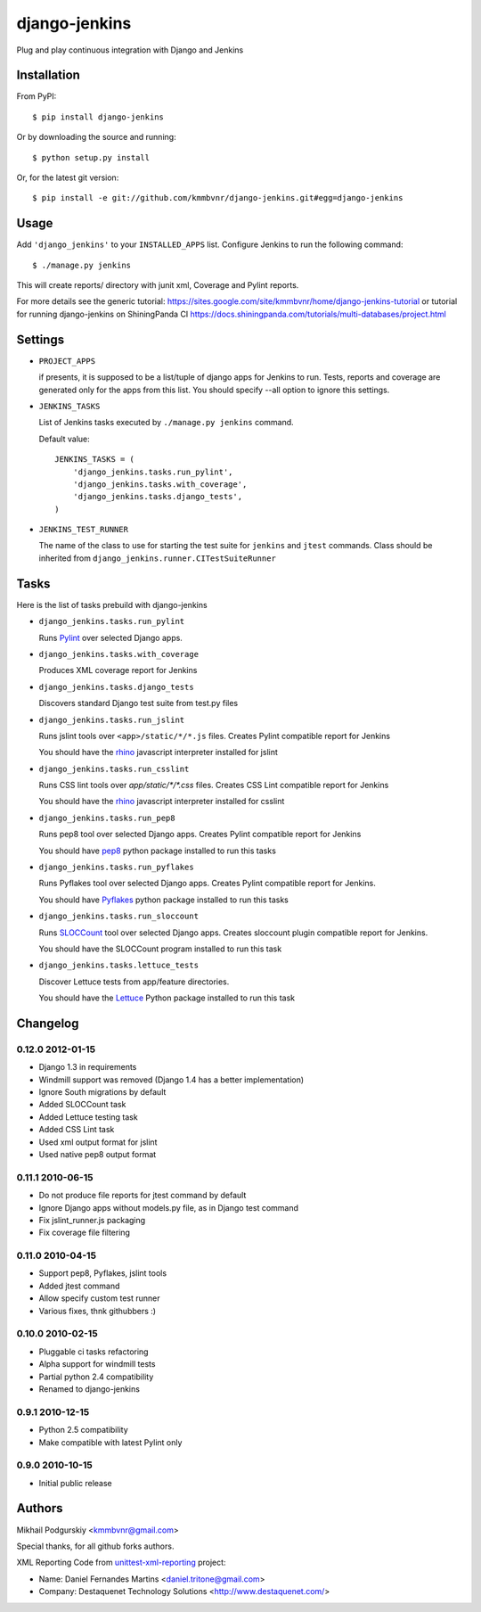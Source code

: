 django-jenkins
==============

Plug and play continuous integration with Django and Jenkins

Installation
------------

From PyPI::

    $ pip install django-jenkins

Or by downloading the source and running::

    $ python setup.py install

Or, for the latest git version::

    $ pip install -e git://github.com/kmmbvnr/django-jenkins.git#egg=django-jenkins

.. _PyPI: http://pypi.python.org/

Usage
-----

Add ``'django_jenkins'`` to your ``INSTALLED_APPS`` list.
Configure Jenkins to run the following command::

    $ ./manage.py jenkins

This will create reports/ directory with junit xml, Coverage and Pylint
reports.

For more details see the generic tutorial: https://sites.google.com/site/kmmbvnr/home/django-jenkins-tutorial
or tutorial for running django-jenkins on ShiningPanda CI https://docs.shiningpanda.com/tutorials/multi-databases/project.html

Settings
--------

- ``PROJECT_APPS``

  if presents, it is supposed to be a list/tuple of django apps for Jenkins to run.
  Tests, reports and coverage are generated only for the apps from this list.
  You should specify --all option to ignore this settings.

- ``JENKINS_TASKS``

  List of Jenkins tasks executed by ``./manage.py jenkins`` command.

  Default value::

    JENKINS_TASKS = (
        'django_jenkins.tasks.run_pylint',
        'django_jenkins.tasks.with_coverage',
        'django_jenkins.tasks.django_tests',
    )

- ``JENKINS_TEST_RUNNER``

  The name of the class to use for starting the test suite for ``jenkins``
  and ``jtest`` commands. Class should be inherited from
  ``django_jenkins.runner.CITestSuiteRunner``

Tasks
-----

Here is the list of tasks prebuild with django-jenkins

- ``django_jenkins.tasks.run_pylint``

  Runs Pylint_ over selected Django apps.

.. _Pylint: http://www.logilab.org/project/pylint

- ``django_jenkins.tasks.with_coverage``

  Produces XML coverage report for Jenkins

- ``django_jenkins.tasks.django_tests``

  Discovers standard Django test suite from test.py files

- ``django_jenkins.tasks.run_jslint``

  Runs jslint tools over ``<app>/static/*/*.js`` files.
  Creates Pylint compatible report for Jenkins

  You should have the rhino_ javascript interpreter installed for jslint

- ``django_jenkins.tasks.run_csslint``

  Runs CSS lint tools over `app/static/*/*.css` files.
  Creates CSS Lint compatible report for Jenkins

  You should have the rhino_ javascript interpreter installed for csslint

.. _rhino: http://www.mozilla.org/rhino/

- ``django_jenkins.tasks.run_pep8``

  Runs pep8 tool over selected Django apps.
  Creates Pylint compatible report for Jenkins

  You should have pep8_ python package installed to run this tasks

.. _pep8: http://pypi.python.org/pypi/pep8

- ``django_jenkins.tasks.run_pyflakes``

  Runs Pyflakes tool over selected Django apps.
  Creates Pylint compatible report for Jenkins.

  You should have Pyflakes_ python package installed to run this tasks

.. _Pyflakes: http://pypi.python.org/pypi/pyflakes

- ``django_jenkins.tasks.run_sloccount``

  Runs SLOCCount_ tool over selected Django apps.
  Creates sloccount plugin compatible report for Jenkins.

  You should have the SLOCCount program installed to run this task

.. _SLOCCount: http://www.dwheeler.com/sloccount/

- ``django_jenkins.tasks.lettuce_tests``

  Discover Lettuce tests from app/feature directories.

  You should have the Lettuce_ Python package installed to run this task

.. _Lettuce: http://lettuce.it/

Changelog
---------

0.12.0 2012-01-15
~~~~~~~~~~~~~~~~~

* Django 1.3 in requirements
* Windmill support was removed (Django 1.4 has a better implementation)
* Ignore South migrations by default
* Added SLOCCount task
* Added Lettuce testing task
* Added CSS Lint task
* Used xml output format for jslint
* Used native pep8 output format

0.11.1 2010-06-15
~~~~~~~~~~~~~~~~~

* Do not produce file reports for jtest command by default
* Ignore Django apps without models.py file, as in Django test command
* Fix jslint_runner.js packaging
* Fix coverage file filtering

0.11.0 2010-04-15
~~~~~~~~~~~~~~~~~

* Support pep8, Pyflakes, jslint tools
* Added jtest command
* Allow specify custom test runner
* Various fixes, thnk githubbers :)

0.10.0 2010-02-15
~~~~~~~~~~~~~~~~~

* Pluggable ci tasks refactoring
* Alpha support for windmill tests
* Partial python 2.4 compatibility
* Renamed to django-jenkins

0.9.1 2010-12-15
~~~~~~~~~~~~~~~~

* Python 2.5 compatibility
* Make compatible with latest Pylint only

0.9.0 2010-10-15
~~~~~~~~~~~~~~~~

* Initial public release


Authors
-------
Mikhail Podgurskiy <kmmbvnr@gmail.com>

Special thanks, for all github forks authors.

XML Reporting Code from unittest-xml-reporting_ project:

- Name: Daniel Fernandes Martins <daniel.tritone@gmail.com>
- Company: Destaquenet Technology Solutions <http://www.destaquenet.com/>

.. _unittest-xml-reporting: http://pypi.python.org/pypi/unittest-xml-reporting
